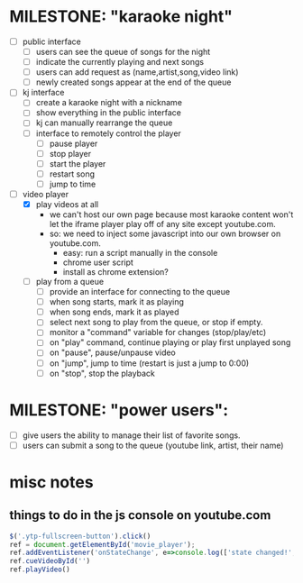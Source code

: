 
* MILESTONE: "karaoke night"
- [ ] public interface
    - [ ] users can see the queue of songs for the night
    - [ ] indicate the currently playing and next songs
    - [ ] users can add request as (name,artist,song,video link)
    - [ ] newly created songs appear at the end of the queue
- [ ] kj interface
    - [ ] create a karaoke night with a nickname
    - [ ] show everything in the public interface
    - [ ] kj can manually rearrange the queue
    - [ ] interface to remotely control the player
        - [ ] pause player
        - [ ] stop player
        - [ ] start the player
        - [ ] restart song
        - [ ] jump to time
- [ ] video player
  - [X] play videos at all
    - we can't host our own page because most karaoke content won't let the iframe player play off of any site except youtube.com.
    - so: we need to inject some javascript into our own browser on youtube.com.
      - easy: run a script manually in the console
      - chrome user script
      - install as chrome extension?
  - [ ] play from a queue
    - [ ] provide an interface for connecting to the queue
    - [ ] when song starts, mark it as playing
    - [ ] when song ends, mark it as played
    - [ ] select next song to play from the queue, or stop if empty.
    - [ ] monitor a "command" variable for changes (stop/play/etc)
    - [ ] on "play" command, continue playing or play first unplayed song
    - [ ] on "pause", pause/unpause video
    - [ ] on "jump", jump to time (restart is just a jump to 0:00)
    - [ ] on "stop", stop the playback


* MILESTONE: "power users":
  - [ ] give users the ability to manage their list of favorite songs.
  - [ ] users can submit a song to the queue
     (youtube link, artist, their name)




* misc notes

** things to do in the js console on youtube.com

#+begin_src js
   $('.ytp-fullscreen-button').click()
   ref = document.getElementById('movie_player');
   ref.addEventListener('onStateChange', e=>console.log(['state changed!', e]))
   ref.cueVideoById('')
   ref.playVideo()
#+end_src

